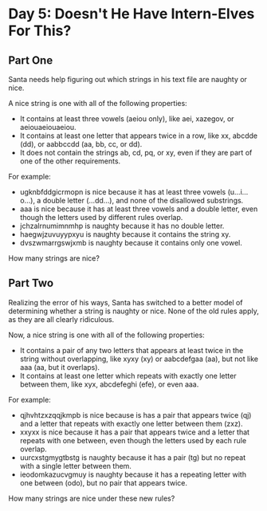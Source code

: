 * Day 5: Doesn't He Have Intern-Elves For This?
** Part One
Santa needs help figuring out which strings in his text file are naughty or nice.

A nice string is one with all of the following properties:

- It contains at least three vowels (aeiou only), like aei, xazegov, or aeiouaeiouaeiou. 
- It contains at least one letter that appears twice in a row, like xx, abcdde (dd), or aabbccdd (aa, bb, cc, or dd).
- It does not contain the strings ab, cd, pq, or xy, even if they are part of one of the other requirements.
For example:

- ugknbfddgicrmopn is nice because it has at least three vowels (u...i...o...), a double letter (...dd...), and none of the disallowed substrings.
- aaa is nice because it has at least three vowels and a double letter, even though the letters used by different rules overlap.
- jchzalrnumimnmhp is naughty because it has no double letter.
- haegwjzuvuyypxyu is naughty because it contains the string xy.
- dvszwmarrgswjxmb is naughty because it contains only one vowel.

How many strings are nice?
** Part Two
Realizing the error of his ways, Santa has switched to a better model of determining whether a string is naughty or
nice. None of the old rules apply, as they are all clearly ridiculous.

Now, a nice string is one with all of the following properties:

- It contains a pair of any two letters that appears at least twice in the string without overlapping, like xyxy (xy) or
  aabcdefgaa (aa), but not like aaa (aa, but it overlaps).
- It contains at least one letter which repeats with exactly one letter between them, like xyx, abcdefeghi (efe), or
  even aaa.

For example:

- qjhvhtzxzqqjkmpb is nice because is has a pair that appears twice (qj) and a letter that repeats with exactly one letter between them (zxz).
- xxyxx is nice because it has a pair that appears twice and a letter that repeats with one between, even though the letters used by each rule overlap.
- uurcxstgmygtbstg is naughty because it has a pair (tg) but no repeat with a single letter between them.
- ieodomkazucvgmuy is naughty because it has a repeating letter with one between (odo), but no pair that appears twice.

How many strings are nice under these new rules?

